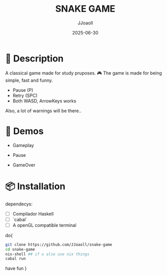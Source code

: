 #+TITLE: SNAKE GAME
#+AUTHOR: JJoaoll
#+DATE: 2025-06-30
#+OPTIONS: toc:nil

* 🐍 Description

A classical game made for study pruposes. 🎮
The game is made for being simple, fast and funny.
 - Pause (P)
 - Retry (SPC) 
 - Both WASD, ArrowKeys works

Also, a lot of warnings will be there..

* 🎥 Demos

- Gameplay
  [[./gifs/gameplay.gif]]

- Pause
  [[./gifs/pause.gif]]

- GameOver
  [[./gifs/fresh-start.gif]]

* 📦 Installation

dependecys:
- [ ] Compilador Haskell
- [ ] `cabal`
- [ ] A openGL compatible terminal

do{
#+BEGIN_SRC sh
git clone https://github.com/JJoaoll/snake-game
cd snake-game
nix-shell ## if u also use nix things
cabal run
#+END_SRC
have fun }

